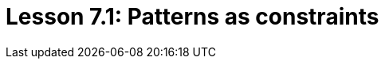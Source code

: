 = Lesson 7.1: Patterns as constraints
:page-aliases: {page-component-version}@academy::7-understanding-query-patterns/7.1-patterns-as-constraints.adoc, {page-component-version}@academy::7-understanding-query-patterns/7.6-solution-set-semantics.adoc

